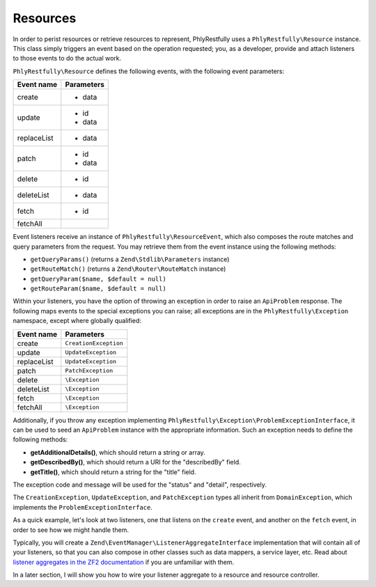.. _basics.resources:

Resources
=========

In order to perist resources or retrieve resources to represent, PhlyRestfully
uses a ``PhlyRestfully\Resource`` instance. This class simply triggers an event
based on the operation requested; you, as a developer, provide and attach
listeners to those events to do the actual work.

``PhlyRestfully\Resource`` defines the following events, with the following
event parameters:

+-------------------+------------------------------+
+ Event name        + Parameters                   +
+===================+==============================+
+ create            + - data                       +
+-------------------+------------------------------+
+ update            + - id                         +
+                   + - data                       +
+-------------------+------------------------------+
+ replaceList       + - data                       +
+-------------------+------------------------------+
+ patch             + - id                         +
+                   + - data                       +
+-------------------+------------------------------+
+ delete            + - id                         +
+-------------------+------------------------------+
+ deleteList        + - data                       +
+-------------------+------------------------------+
+ fetch             + - id                         +
+-------------------+------------------------------+
+ fetchAll          +                              +
+-------------------+------------------------------+

Event listeners receive an instance of ``PhlyRestfully\ResourceEvent``, which
also composes the route matches and query parameters from the request. You may
retrieve them from the event instance using the following methods:

- ``getQueryParams()`` (returns a ``Zend\Stdlib\Parameters`` instance)
- ``getRouteMatch()`` (returns a ``Zend\Router\RouteMatch`` instance)
- ``getQueryParam($name, $default = null)``
- ``getRouteParam($name, $default = null)``

Within your listeners, you have the option of throwing an exception in order to
raise an ``ApiProblem`` response. The following maps events to the special
exceptions you can raise; all exceptions are in the ``PhlyRestfully\Exception``
namespace, except where globally qualified:

+-------------------+------------------------------+
+ Event name        + Parameters                   +
+===================+==============================+
+ create            + ``CreationException``        +
+-------------------+------------------------------+
+ update            + ``UpdateException``          +
+-------------------+------------------------------+
+ replaceList       + ``UpdateException``          +
+-------------------+------------------------------+
+ patch             + ``PatchException``           +
+-------------------+------------------------------+
+ delete            + ``\Exception``               +
+-------------------+------------------------------+
+ deleteList        + ``\Exception``               +
+-------------------+------------------------------+
+ fetch             + ``\Exception``               +
+-------------------+------------------------------+
+ fetchAll          + ``\Exception``               +
+-------------------+------------------------------+

Additionally, if you throw any exception implementing
``PhlyRestfully\Exception\ProblemExceptionInterface``, it can be used to seed an
``ApiProblem`` instance with the appropriate information. Such an exception
needs to define the following methods:

- **getAdditionalDetails()**, which should return a string or array.
- **getDescribedBy()**, which should return a URI for the "describedBy" field.
- **getTitle()**, which should return a string for the "title" field.

The exception code and message will be used for the "status" and "detail",
respectively.

The ``CreationException``, ``UpdateException``, and ``PatchException`` types all
inherit from ``DomainException``, which implements the
``ProblemExceptionInterface``.

As a quick example, let's look at two listeners, one that listens on the
``create`` event, and another on the ``fetch`` event, in order to see how we
might handle them.

.. code-block:: php
    :linenos:

    // listener on "create"
    function ($e) {
        $data = $e->getParam('data');

        // Assume an ActiveRecord-like pattern here for simplicity
        $user = User::factory($data);
        if (!$user->isValid()) {
            $ex = new CreationException('New user failed validation', 400);
            $ex->setAdditionalDetails($user->getMessages());
            $ex->setDescibedBy('http://example.org/api/errors/user-validation');
            $ex->setTitle('Validation error');
            throw $ex;
        }

        $user->persist();
        return $user;
    }

    // listener on "fetch"
    function ($e) {
        $id = $e->getParam('id');

        // Assume an ActiveRecord-like pattern here for simplicity
        $user = User::fetch($id);
        if (!$user) {
            $ex = new DomainException('User not found', 404);
            $ex->setDescibedBy('http://example.org/api/errors/user-not-found');
            $ex->setTitle('User not found');
            throw $ex;
        }

        return $user;
    }

Typically, you will create a ``Zend\EventManager\ListenerAggregateInterface``
implementation that will contain all of your listeners, so that you can also
compose in other classes such as data mappers, a service layer, etc. Read about
`listener aggregates in the ZF2 documentation
<http://zf2.readthedocs.org/en/latest/tutorials/tutorial.eventmanager.html#listener-aggregates>`_
if you are unfamiliar with them.

In a later section, I will show you how to wire your listener aggregate to a
resource and resource controller.

.. index:: resource, resource listener
